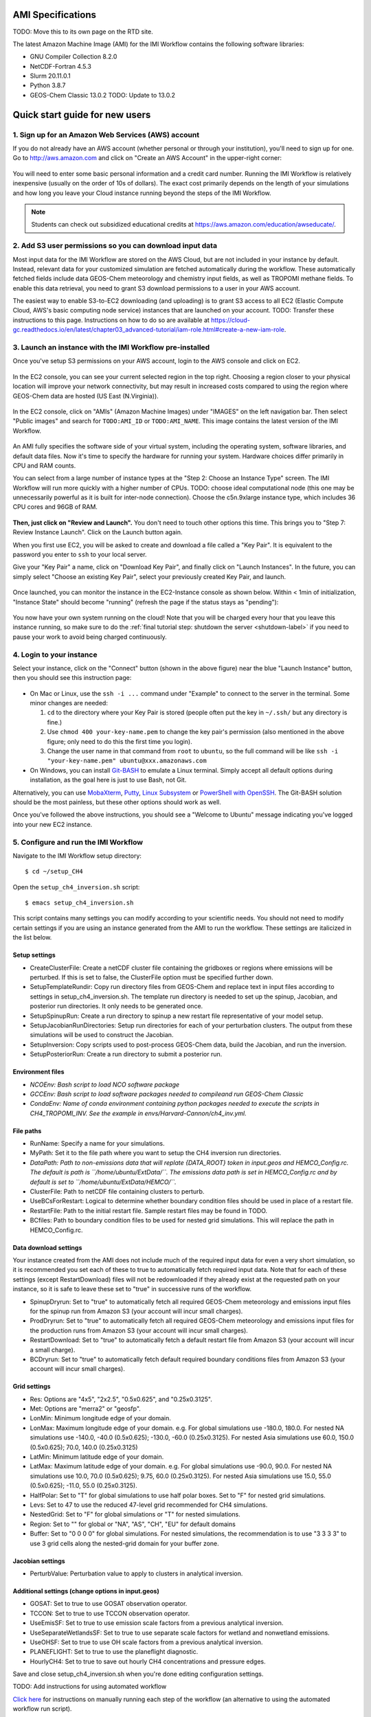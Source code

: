 AMI Specifications
==================

TODO: Move this to its own page on the RTD site.


The latest Amazon Machine Image (AMI) for the IMI Workflow contains the following software libraries:

- GNU Compiler Collection 8.2.0
- NetCDF-Fortran 4.5.3
- Slurm 20.11.0.1
- Python 3.8.7
- GEOS-Chem Classic 13.0.2 TODO: Update to 13.0.2



.. _quick-start-label:

Quick start guide for new users
===============================


1. Sign up for an Amazon Web Services (AWS) account
---------------------------------------------------

If you do not already have an AWS account (whether personal or through your institution), you'll need to sign up for one.
Go to http://aws.amazon.com and click on "Create an AWS Account" in the upper-right corner:

.. figure:: img/create_aws_account.png
  :target: https://aws.amazon.com
  :width: 400 px

You will need to enter some basic personal information and a credit card number. Running the IMI Workflow is relatively inexpensive (usually on the order of 10s of dollars).
The exact cost primarily depends on the length of your simulations and how long you leave your Cloud instance running beyond the steps of the IMI Workflow.

.. note::
  Students can check out subsidized educational credits at https://aws.amazon.com/education/awseducate/.
  

2. Add S3 user permissions so you can download input data
---------------------------------------------------------

Most input data for the IMI Workflow are stored on the AWS Cloud, but are not included in your instance by default. Instead, relevant data
for your customized simulation are fetched automatically during the workflow. These automatically fetched fields include data GEOS-Chem meteorology and chemistry input fields,
as well as TROPOMI methane fields. To enable this data retrieval, you need to grant S3 download permissions to a user in your AWS account.


The easiest way to enable S3-to-EC2 downloading (and uploading) is to grant S3 access to all EC2 (Elastic Compute Cloud, AWS's basic computing node service) 
instances that are launched on your account.
TODO: Transfer these instructions to this page. Instructions on how to do so are available at 
https://cloud-gc.readthedocs.io/en/latest/chapter03_advanced-tutorial/iam-role.html#create-a-new-iam-role.



3. Launch an instance with the IMI Workflow pre-installed
---------------------------------------------------------

Once you've setup S3 permissions on your AWS account, login to the AWS console and click on EC2.

.. figure:: img/main_console.png
  :width: 600 px

In the EC2 console, you can see your current selected region in the top right.
Choosing a region closer to your physical location will improve your network connectivity, but may result in increased costs compared to using the region
where GEOS-Chem data are hosted (US East (N.Virginia)).

.. figure:: img/region_list.png
  :width: 300 px

.. _choose_ami-label:

In the EC2 console, click on "AMIs" (Amazon Machine Images) under "IMAGES" on the left navigation bar. Then select "Public images" and search for ``TODO:AMI_ID`` or ``TODO:AMI_NAME``.
This image contains the latest version of the IMI Workflow.

.. figure:: img/search_ami.png

An AMI fully specifies the software side of your virtual system, including the operating system, software libraries, and default data files. 
Now it's time to specify the hardware for running your system. Hardware choices differ primarily in CPU and RAM counts. 

You can select from a large number of instance types at the "Step 2: Choose an Instance Type" screen. The IMI Workflow will run more quickly with a higher number of CPUs. 
TODO: choose ideal computational node (this one may be unnecessarily powerful as it is built for inter-node connection). Choose the c5n.9xlarge instance type, which includes 36 CPU cores and 96GB of RAM. 

.. figure:: img/choose_instance_type.png

.. _skip-ec2-config-label:

**Then, just click on "Review and Launch".** You don't need to touch other options this time. This brings you to "Step 7: Review Instance Launch". Click on the Launch button again.

.. _keypair-label:

When you first use EC2, you will be asked to create and download a file called a "Key Pair". It is equivalent to the password you enter to ``ssh`` to your local server.

Give your "Key Pair" a name, click on "Download Key Pair", and finally click on "Launch Instances". In the future, you can simply select "Choose an existing Key Pair", select your previously created Key Pair, and launch.

.. figure:: img/key_pair.png
  :width: 500 px


Once launched, you can monitor the instance in the EC2-Instance console as shown below. Within < 1min of initialization, "Instance State" should become "running" (refresh the page if the status stays as "pending"):

.. figure:: img/running_instance.png

You now have your own system running on the cloud! Note that you will be charged every hour that you leave this instance running, so make sure to do the 
:ref:`final tutorial step: shutdown the server <shutdown-label>` if you need to pause your work to avoid being charged continuously.

.. _login_ec2-label:

4. Login to your instance
------------------------------

Select your instance, click on the "Connect" button (shown in the above figure) near the blue "Launch Instance" button, then you should see this instruction page:

.. figure:: img/connect_instruction.png
  :width: 500 px

- On Mac or Linux, use the ``ssh -i ...`` command under "Example" to connect to the server in the terminal. Some minor changes are needed:

  (1) ``cd`` to the directory where your Key Pair is stored (people often put the key in ``~/.ssh/`` but any directory is fine.)
  (2) Use ``chmod 400 your-key-name.pem`` to change the key pair's permission (also mentioned in the above figure; only need to do this the first time you login).
  (3) Change the user name in that command from ``root`` to ``ubuntu``, so the full command will be like ``ssh -i "your-key-name.pem" ubuntu@xxx.amazonaws.com``

- On Windows, you can install `Git-BASH <https://gitforwindows.org>`_ to emulate a Linux terminal. Simply accept all default options during installation, as the goal here is just to use Bash, not Git. 
Alternatively, you can use `MobaXterm <http://angus.readthedocs.io/en/2016/amazon/log-in-with-mobaxterm-win.html>`_, `Putty <https://docs.aws.amazon.com/AWSEC2/latest/UserGuide/putty.html>`_, 
`Linux Subsystem <https://docs.aws.amazon.com/AWSEC2/latest/UserGuide/WSL.html>`_ or `PowerShell with OpenSSH <https://blogs.msdn.microsoft.com/powershell/2017/12/15/using-the-openssh-beta-in-windows-10-fall-creators-update-and-windows-server-1709/>`_. 
The Git-BASH solution should be the most painless, but these other options should work as well.


Once you've followed the above instructions, you should see a "Welcome to Ubuntu" message indicating you've logged into your new EC2 instance.


5. Configure and run the IMI Workflow
-------------------------------------

Navigate to the IMI Workflow setup directory::

  $ cd ~/setup_CH4

Open the ``setup_ch4_inversion.sh`` script::

  $ emacs setup_ch4_inversion.sh


This script contains many settings you can modify according to your scientific needs. You should not need to modify
certain settings if you are using an instance generated from the AMI to run the workflow. These settings are italicized in the list below.

Setup settings
~~~~~~~~~~~~~~

- CreateClusterFile: Create a netCDF cluster file containing the gridboxes or regions where emissions will be perturbed. If this is set to false, the ClusterFile option must be specified further down.
- SetupTemplateRundir: Copy run directory files from GEOS-Chem and replace text in input files according to settings in setup_ch4_inversion.sh. The template run directory is needed to set up the spinup, 
  Jacobian, and posterior run directories. It only needs to be generated once.
- SetupSpinupRun: Create a run directory to spinup a new restart file representative of your model setup.
- SetupJacobianRunDirectories: Setup run directories for each of your perturbation clusters. The output from these simulations will be used to construct the Jacobian.
- SetupInversion: Copy scripts used to post-process GEOS-Chem data, build the Jacobian, and run the inversion.
- SetupPosteriorRun: Create a run directory to submit a posterior run.

Environment files
~~~~~~~~~~~~~~~~~

- *NCOEnv: Bash script to load NCO software package*
- *GCCEnv: Bash script to load software packages needed to compileand run  GEOS-Chem Classic*
- *CondaEnv: Name of conda environment containing python packages needed to execute the scripts in CH4_TROPOMI_INV. See the example in envs/Harvard-Cannon/ch4_inv.yml.*

File paths
~~~~~~~~~~
- RunName: Specify a name for your simulations.
- MyPath: Set it to the file path where you want to setup the CH4 inversion run directories.
- *DataPath: Path to non-emissions data that will replate {DATA_ROOT} token in input.geos and HEMCO_Config.rc. The default is path is ``/home/ubuntu/ExtData/``.*
  *The emissions data path is set in HEMCO_Config.rc and by default is set to ``/home/ubuntu/ExtData/HEMCO/``.*
- ClusterFile: Path to netCDF file containing clusters to perturb.
- UseBCsForRestart: Logical to determine whether boundary condition files should be used in place of a restart file.
- RestartFile: Path to the initial restart file. Sample restart files may be found in TODO.
- BCfiles: Path to boundary condition files to be used for nested grid simulations. This will replace the path in HEMCO_Config.rc.

Data download settings
~~~~~~~~~~~~~~~~~~~~~~

Your instance created from the AMI does not include much of the required input data for even a very short simulation, so it is recommended you set each of these to true
to automatically fetch required input data. Note that for each of these settings (except RestartDownload) files will not be redownloaded if they already exist at the requested path on your instance, 
so it is safe to leave these set to "true" in successive runs of the workflow. 

- SpinupDryrun: Set to "true" to automatically fetch all required GEOS-Chem meteorology and emissions input files for the spinup run from Amazon S3 (your account will incur small charges).
- ProdDryrun: Set to "true" to automatically fetch all required GEOS-Chem meteorology and emissions input files for the production runs from Amazon S3 (your account will incur small charges).
- RestartDownload: Set to "true" to automatically fetch a default restart file from Amazon S3 (your account will incur a small charge).
- BCDryrun: Set to "true" to automatically fetch default required boundary conditions files from Amazon S3 (your account will incur small charges).

Grid settings
~~~~~~~~~~~~~
- Res: Options are "4x5", "2x2.5", "0.5x0.625", and "0.25x0.3125".
- Met: Options are "merra2" or "geosfp".
- LonMin: Minimum longitude edge of your domain.
- LonMax: Maximum longitude edge of your domain. e.g. For global simulations use -180.0, 180.0. For nested NA simulations use -140.0, -40.0 (0.5x0.625); -130.0, -60.0 (0.25x0.3125).
  For nested Asia simulations use   60.0, 150.0 (0.5x0.625); 70.0, 140.0 (0.25x0.3125)
- LatMin: Minimum latitude edge of your domain.
- LatMax: Maximum latitude edge of your domain. e.g. For global simulations use -90.0, 90.0. For nested NA simulations use 10.0, 70.0 (0.5x0.625); 9.75, 60.0 (0.25x0.3125).
  For nested Asia simulations use  15.0, 55.0 (0.5x0.625); -11.0, 55.0 (0.25x0.3125).
- HalfPolar: Set to "T" for global simulations to use half polar boxes. Set to "F" for nested grid simulations.
- Levs: Set to 47 to use the reduced 47-level grid recommended for CH4 simulations.
- NestedGrid: Set to "F" for global simulations or "T" for nested simulations.
- Region: Set to "" for global or "NA", "AS", "CH", "EU" for default domains
- Buffer: Set to "0 0 0 0" for global simulations. For nested simulations, the recommendation is to use "3 3 3 3" to use 3 grid cells along the nested-grid domain for your buffer zone.

Jacobian settings
~~~~~~~~~~~~~~~~~
- PerturbValue: Perturbation value to apply to clusters in analytical inversion.

Additional settings (change options in input.geos)
~~~~~~~~~~~~~~~~~~~~~~~~~~~~~~~~~~~~~~~~~~~~~~~~~~
- GOSAT: Set to true to use GOSAT observation operator.
- TCCON: Set to true to use TCCON observation operator.
- UseEmisSF: Set to true to use emission scale factors from a previous analytical inversion.
- UseSeparateWetlandsSF: Set to true to use separate scale factors for wetland and nonwetland emissions.
- UseOHSF: Set to true to use OH scale factors from a previous analytical inversion.
- PLANEFLIGHT: Set to true to use the planeflight diagnostic.
- HourlyCH4: Set to true to save out hourly CH4 concentrations and pressure edges.


Save and close setup_ch4_inversion.sh when you're done editing configuration settings.

TODO: Add instructions for using automated workflow

`Click here <manual-running>`__ for instructions on manually running each step of the workflow (an alternative to using the automated workflow run script).

TODO: Add instructions from README.MD to describe different customization options and using the workflow.


TODO: More workflow instructions here



6. Analyze output data with Python
----------------------------------

TODO: Fill in this section once all scripts are ready


.. _shutdown-label:

7. Shut down the instance
-------------------------

If you're done using your instance for awhile or don't plan on using it again, you should either shutdown or terminate your instance. 
Shutting down or terminating your instance will minimize or completely stop, respectively, new charges to your account.


Right-click on the instance in your console to get this menu:

.. image:: img/terminate.png

You have two options now, "Stop" to shutdown or "Terminate" to completely delete your instance:

- "Stop" will make the system inactive. You won't be charged for CPU time, but you will be charged a negligible disk storage fee.
  You can restart the server at any time and all files will be preserved. When an instance is stopped, you can also change its hardware type (right click on the instance -> "Instance Settings" -> "Change Instance Type") 
- "Terminate" will completely remove that instance so you won't be charged for it any further.
  Unless you save your system as an AMI or transfer the data to other storage services, you will lose all your data and software.

TODO: Add section (here or elsewhere) on exporting data to S3. Also add information somewhere about modifying instance type when not running IMI to save money

